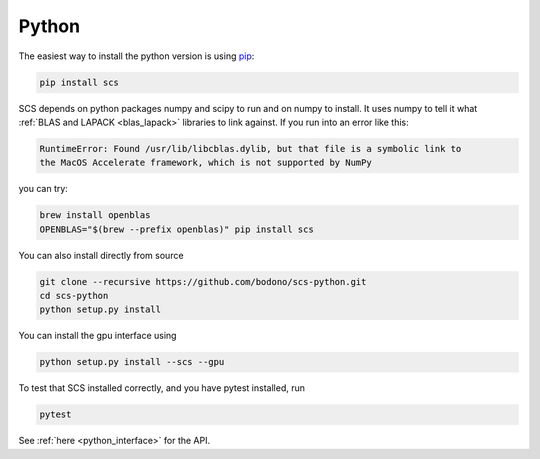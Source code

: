 .. _python_install:

Python
======

The easiest way to install the python version is using `pip <https://pypi.org/project/pip/>`_:

.. code:: bash

  pip install scs

SCS depends on python packages numpy and scipy to run and on numpy to install.
It uses numpy to tell it what :ref:`BLAS and LAPACK <blas_lapack>` libraries
to link against. If you run into an error like this:

.. code:: bash

  RuntimeError: Found /usr/lib/libcblas.dylib, but that file is a symbolic link to
  the MacOS Accelerate framework, which is not supported by NumPy

you can try:

.. code:: bash

  brew install openblas
  OPENBLAS="$(brew --prefix openblas)" pip install scs

You can also install directly from source

.. code:: bash

  git clone --recursive https://github.com/bodono/scs-python.git
  cd scs-python
  python setup.py install

You can install the gpu interface using

.. code:: bash

  python setup.py install --scs --gpu

To test that SCS installed correctly, and you have pytest installed, run

.. code:: bash
  
  pytest

See :ref:`here <python_interface>` for the API.

